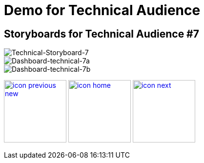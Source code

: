 :imagesdir: images
:icons: font
:source-highlighter: prettify

ifdef::env-github[]
:tip-caption: :bulb:
:note-caption: :information_source:
:important-caption: :heavy_exclamation_mark:
:caution-caption: :fire:
:warning-caption: :warning:
:imagesdir: images
:icons: font
:source-highlighter: prettify
endif::[]

= Demo for Technical Audience

== Storyboards for Technical Audience #7

image::Industry-4.0-demo-SA-training-38.jpg[Technical-Storyboard-7]

image::technical-screen-7a.png[Dashboard-technical-7a]

image::technical-screen-7b.png[Dashboard-technical-7b]

[.text-center]
image:icons/icon-previous-new.png[align=left, width=128, link=storyboard-technical-6.html] image:icons/icon-home.png[align="center",width=128, link=index.html] image:icons/icon-next.png[align="right"width=128, link=storyboard-technical-8.html]
